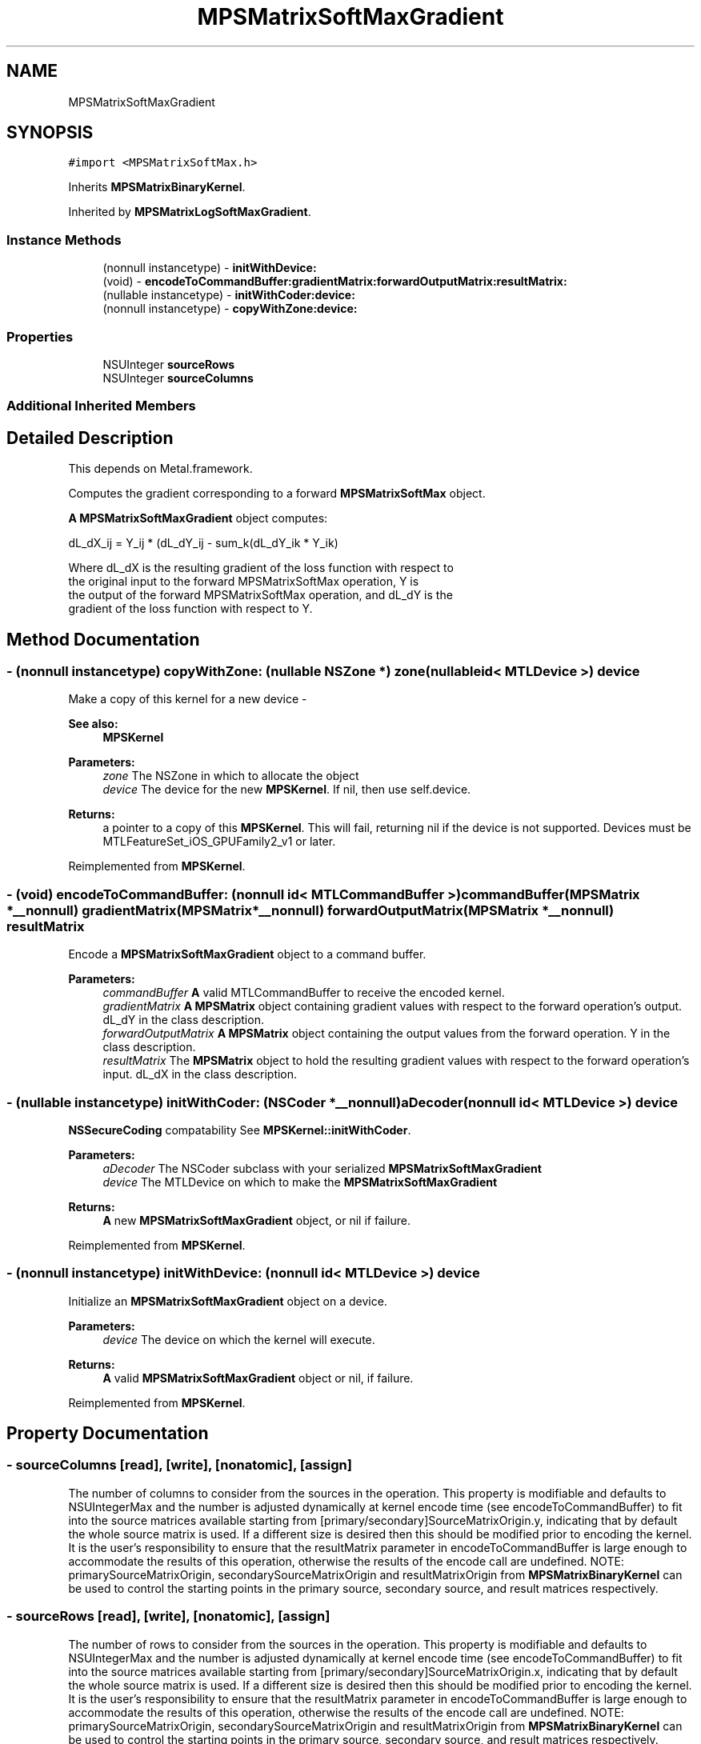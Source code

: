 .TH "MPSMatrixSoftMaxGradient" 3 "Sat May 12 2018" "Version MetalPerformanceShaders-116" "MetalPerformanceShaders.framework" \" -*- nroff -*-
.ad l
.nh
.SH NAME
MPSMatrixSoftMaxGradient
.SH SYNOPSIS
.br
.PP
.PP
\fC#import <MPSMatrixSoftMax\&.h>\fP
.PP
Inherits \fBMPSMatrixBinaryKernel\fP\&.
.PP
Inherited by \fBMPSMatrixLogSoftMaxGradient\fP\&.
.SS "Instance Methods"

.in +1c
.ti -1c
.RI "(nonnull instancetype) \- \fBinitWithDevice:\fP"
.br
.ti -1c
.RI "(void) \- \fBencodeToCommandBuffer:gradientMatrix:forwardOutputMatrix:resultMatrix:\fP"
.br
.ti -1c
.RI "(nullable instancetype) \- \fBinitWithCoder:device:\fP"
.br
.ti -1c
.RI "(nonnull instancetype) \- \fBcopyWithZone:device:\fP"
.br
.in -1c
.SS "Properties"

.in +1c
.ti -1c
.RI "NSUInteger \fBsourceRows\fP"
.br
.ti -1c
.RI "NSUInteger \fBsourceColumns\fP"
.br
.in -1c
.SS "Additional Inherited Members"
.SH "Detailed Description"
.PP 
This depends on Metal\&.framework\&.
.PP
Computes the gradient corresponding to a forward \fBMPSMatrixSoftMax\fP object\&.
.PP
\fBA\fP \fBMPSMatrixSoftMaxGradient\fP object computes: 
.PP
.nf
            dL_dX_ij = Y_ij * (dL_dY_ij - sum_k(dL_dY_ik * Y_ik)

        Where dL_dX is the resulting gradient of the loss function with respect to
        the original input to the forward MPSMatrixSoftMax operation, Y is
        the output of the forward MPSMatrixSoftMax operation, and dL_dY is the
        gradient of the loss function with respect to Y.
.fi
.PP
 
.SH "Method Documentation"
.PP 
.SS "\- (nonnull instancetype) copyWithZone: (nullable NSZone *) zone(nullable id< MTLDevice >) device"
Make a copy of this kernel for a new device - 
.PP
\fBSee also:\fP
.RS 4
\fBMPSKernel\fP 
.RE
.PP
\fBParameters:\fP
.RS 4
\fIzone\fP The NSZone in which to allocate the object 
.br
\fIdevice\fP The device for the new \fBMPSKernel\fP\&. If nil, then use self\&.device\&. 
.RE
.PP
\fBReturns:\fP
.RS 4
a pointer to a copy of this \fBMPSKernel\fP\&. This will fail, returning nil if the device is not supported\&. Devices must be MTLFeatureSet_iOS_GPUFamily2_v1 or later\&. 
.RE
.PP

.PP
Reimplemented from \fBMPSKernel\fP\&.
.SS "\- (void) encodeToCommandBuffer: (nonnull id< MTLCommandBuffer >) commandBuffer(\fBMPSMatrix\fP *__nonnull) gradientMatrix(\fBMPSMatrix\fP *__nonnull) forwardOutputMatrix(\fBMPSMatrix\fP *__nonnull) resultMatrix"
Encode a \fBMPSMatrixSoftMaxGradient\fP object to a command buffer\&.
.PP
\fBParameters:\fP
.RS 4
\fIcommandBuffer\fP \fBA\fP valid MTLCommandBuffer to receive the encoded kernel\&.
.br
\fIgradientMatrix\fP \fBA\fP \fBMPSMatrix\fP object containing gradient values with respect to the forward operation's output\&. dL_dY in the class description\&.
.br
\fIforwardOutputMatrix\fP \fBA\fP \fBMPSMatrix\fP object containing the output values from the forward operation\&. Y in the class description\&.
.br
\fIresultMatrix\fP The \fBMPSMatrix\fP object to hold the resulting gradient values with respect to the forward operation's input\&. dL_dX in the class description\&. 
.RE
.PP

.SS "\- (nullable instancetype) \fBinitWithCoder:\fP (NSCoder *__nonnull) aDecoder(nonnull id< MTLDevice >) device"
\fBNSSecureCoding\fP compatability  See \fBMPSKernel::initWithCoder\fP\&. 
.PP
\fBParameters:\fP
.RS 4
\fIaDecoder\fP The NSCoder subclass with your serialized \fBMPSMatrixSoftMaxGradient\fP 
.br
\fIdevice\fP The MTLDevice on which to make the \fBMPSMatrixSoftMaxGradient\fP 
.RE
.PP
\fBReturns:\fP
.RS 4
\fBA\fP new \fBMPSMatrixSoftMaxGradient\fP object, or nil if failure\&. 
.RE
.PP

.PP
Reimplemented from \fBMPSKernel\fP\&.
.SS "\- (nonnull instancetype) initWithDevice: (nonnull id< MTLDevice >) device"
Initialize an \fBMPSMatrixSoftMaxGradient\fP object on a device\&.
.PP
\fBParameters:\fP
.RS 4
\fIdevice\fP The device on which the kernel will execute\&.
.RE
.PP
\fBReturns:\fP
.RS 4
\fBA\fP valid \fBMPSMatrixSoftMaxGradient\fP object or nil, if failure\&. 
.RE
.PP

.PP
Reimplemented from \fBMPSKernel\fP\&.
.SH "Property Documentation"
.PP 
.SS "\- sourceColumns\fC [read]\fP, \fC [write]\fP, \fC [nonatomic]\fP, \fC [assign]\fP"
The number of columns to consider from the sources in the operation\&. This property is modifiable and defaults to NSUIntegerMax and the number is adjusted dynamically at kernel encode time (see encodeToCommandBuffer) to fit into the source matrices available starting from [primary/secondary]SourceMatrixOrigin\&.y, indicating that by default the whole source matrix is used\&. If a different size is desired then this should be modified prior to encoding the kernel\&. It is the user's responsibility to ensure that the resultMatrix parameter in encodeToCommandBuffer is large enough to accommodate the results of this operation, otherwise the results of the encode call are undefined\&. NOTE: primarySourceMatrixOrigin, secondarySourceMatrixOrigin and resultMatrixOrigin from \fBMPSMatrixBinaryKernel\fP can be used to control the starting points in the primary source, secondary source, and result matrices respectively\&. 
.SS "\- sourceRows\fC [read]\fP, \fC [write]\fP, \fC [nonatomic]\fP, \fC [assign]\fP"
The number of rows to consider from the sources in the operation\&. This property is modifiable and defaults to NSUIntegerMax and the number is adjusted dynamically at kernel encode time (see encodeToCommandBuffer) to fit into the source matrices available starting from [primary/secondary]SourceMatrixOrigin\&.x, indicating that by default the whole source matrix is used\&. If a different size is desired then this should be modified prior to encoding the kernel\&. It is the user's responsibility to ensure that the resultMatrix parameter in encodeToCommandBuffer is large enough to accommodate the results of this operation, otherwise the results of the encode call are undefined\&. NOTE: primarySourceMatrixOrigin, secondarySourceMatrixOrigin and resultMatrixOrigin from \fBMPSMatrixBinaryKernel\fP can be used to control the starting points in the primary source, secondary source, and result matrices respectively\&. 

.SH "Author"
.PP 
Generated automatically by Doxygen for MetalPerformanceShaders\&.framework from the source code\&.
